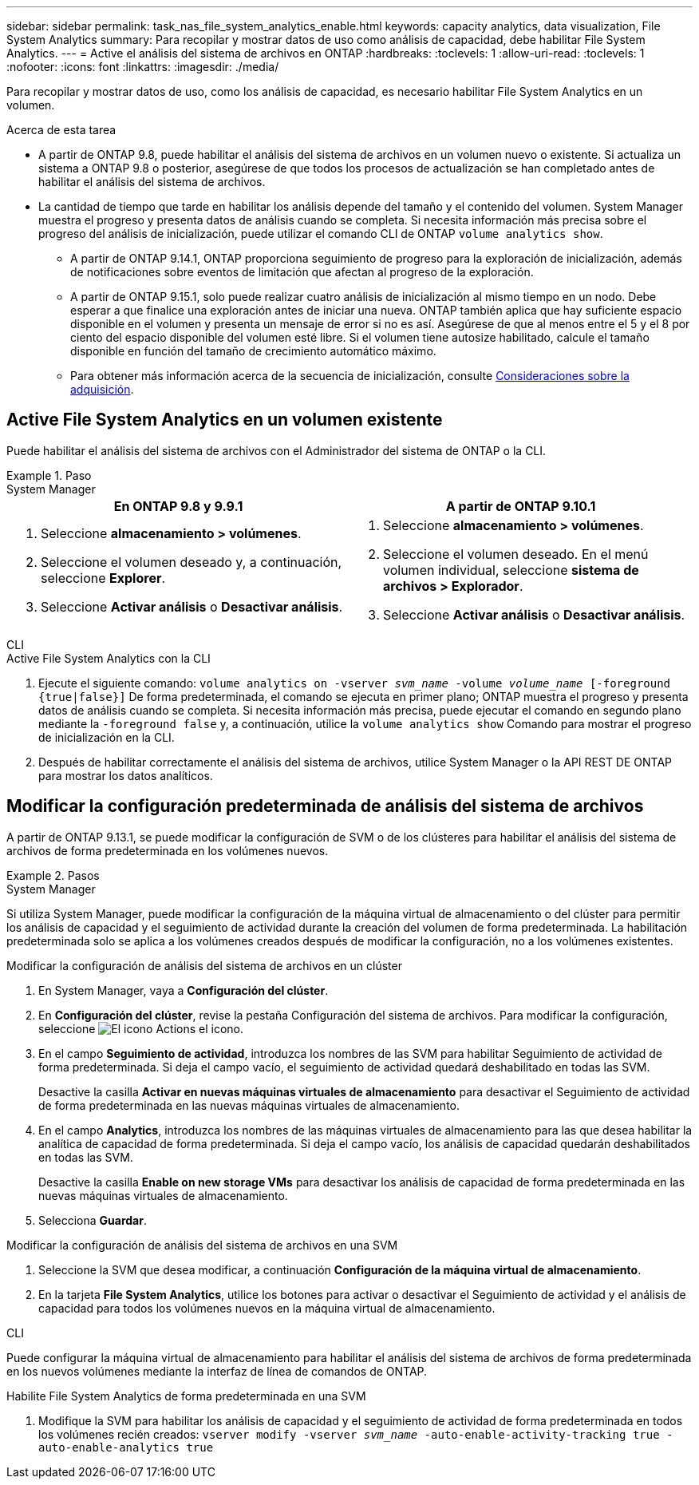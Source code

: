 ---
sidebar: sidebar 
permalink: task_nas_file_system_analytics_enable.html 
keywords: capacity analytics, data visualization, File System Analytics 
summary: Para recopilar y mostrar datos de uso como análisis de capacidad, debe habilitar File System Analytics. 
---
= Active el análisis del sistema de archivos en ONTAP
:hardbreaks:
:toclevels: 1
:allow-uri-read: 
:toclevels: 1
:nofooter: 
:icons: font
:linkattrs: 
:imagesdir: ./media/


[role="lead"]
Para recopilar y mostrar datos de uso, como los análisis de capacidad, es necesario habilitar File System Analytics en un volumen.

.Acerca de esta tarea
* A partir de ONTAP 9.8, puede habilitar el análisis del sistema de archivos en un volumen nuevo o existente. Si actualiza un sistema a ONTAP 9.8 o posterior, asegúrese de que todos los procesos de actualización se han completado antes de habilitar el análisis del sistema de archivos.
* La cantidad de tiempo que tarde en habilitar los análisis depende del tamaño y el contenido del volumen. System Manager muestra el progreso y presenta datos de análisis cuando se completa. Si necesita información más precisa sobre el progreso del análisis de inicialización, puede utilizar el comando CLI de ONTAP `volume analytics show`.
+
** A partir de ONTAP 9.14.1, ONTAP proporciona seguimiento de progreso para la exploración de inicialización, además de notificaciones sobre eventos de limitación que afectan al progreso de la exploración.
** A partir de ONTAP 9.15.1, solo puede realizar cuatro análisis de inicialización al mismo tiempo en un nodo. Debe esperar a que finalice una exploración antes de iniciar una nueva. ONTAP también aplica que hay suficiente espacio disponible en el volumen y presenta un mensaje de error si no es así. Asegúrese de que al menos entre el 5 y el 8 por ciento del espacio disponible del volumen esté libre. Si el volumen tiene autosize habilitado, calcule el tamaño disponible en función del tamaño de crecimiento automático máximo.
** Para obtener más información acerca de la secuencia de inicialización, consulte xref:./file-system-analytics/considerations-concept.html#scan-considerations[Consideraciones sobre la adquisición].






== Active File System Analytics en un volumen existente

Puede habilitar el análisis del sistema de archivos con el Administrador del sistema de ONTAP o la CLI.

.Paso
[role="tabbed-block"]
====
.System Manager
--
|===
| En ONTAP 9.8 y 9.9.1 | A partir de ONTAP 9.10.1 


 a| 
. Seleccione *almacenamiento > volúmenes*.
. Seleccione el volumen deseado y, a continuación, seleccione *Explorer*.
. Seleccione *Activar análisis* o *Desactivar análisis*.

 a| 
. Seleccione *almacenamiento > volúmenes*.
. Seleccione el volumen deseado. En el menú volumen individual, seleccione *sistema de archivos > Explorador*.
. Seleccione *Activar análisis* o *Desactivar análisis*.


|===
--
.CLI
--
.Active File System Analytics con la CLI
. Ejecute el siguiente comando:
`volume analytics on -vserver _svm_name_ -volume _volume_name_ [-foreground {true|false}]`
De forma predeterminada, el comando se ejecuta en primer plano; ONTAP muestra el progreso y presenta datos de análisis cuando se completa. Si necesita información más precisa, puede ejecutar el comando en segundo plano mediante la `-foreground false` y, a continuación, utilice la `volume analytics show` Comando para mostrar el progreso de inicialización en la CLI.
. Después de habilitar correctamente el análisis del sistema de archivos, utilice System Manager o la API REST DE ONTAP para mostrar los datos analíticos.


--
====


== Modificar la configuración predeterminada de análisis del sistema de archivos

A partir de ONTAP 9.13.1, se puede modificar la configuración de SVM o de los clústeres para habilitar el análisis del sistema de archivos de forma predeterminada en los volúmenes nuevos.

.Pasos
[role="tabbed-block"]
====
.System Manager
--
Si utiliza System Manager, puede modificar la configuración de la máquina virtual de almacenamiento o del clúster para permitir los análisis de capacidad y el seguimiento de actividad durante la creación del volumen de forma predeterminada. La habilitación predeterminada solo se aplica a los volúmenes creados después de modificar la configuración, no a los volúmenes existentes.

.Modificar la configuración de análisis del sistema de archivos en un clúster
. En System Manager, vaya a **Configuración del clúster**.
. En **Configuración del clúster**, revise la pestaña Configuración del sistema de archivos. Para modificar la configuración, seleccione image:icon_gear.gif["El icono Actions"] el icono.
. En el campo **Seguimiento de actividad**, introduzca los nombres de las SVM para habilitar Seguimiento de actividad de forma predeterminada. Si deja el campo vacío, el seguimiento de actividad quedará deshabilitado en todas las SVM.
+
Desactive la casilla **Activar en nuevas máquinas virtuales de almacenamiento** para desactivar el Seguimiento de actividad de forma predeterminada en las nuevas máquinas virtuales de almacenamiento.

. En el campo **Analytics**, introduzca los nombres de las máquinas virtuales de almacenamiento para las que desea habilitar la analítica de capacidad de forma predeterminada. Si deja el campo vacío, los análisis de capacidad quedarán deshabilitados en todas las SVM.
+
Desactive la casilla **Enable on new storage VMs** para desactivar los análisis de capacidad de forma predeterminada en las nuevas máquinas virtuales de almacenamiento.

. Selecciona **Guardar**.


.Modificar la configuración de análisis del sistema de archivos en una SVM
. Seleccione la SVM que desea modificar, a continuación **Configuración de la máquina virtual de almacenamiento**.
. En la tarjeta **File System Analytics**, utilice los botones para activar o desactivar el Seguimiento de actividad y el análisis de capacidad para todos los volúmenes nuevos en la máquina virtual de almacenamiento.


--
.CLI
--
Puede configurar la máquina virtual de almacenamiento para habilitar el análisis del sistema de archivos de forma predeterminada en los nuevos volúmenes mediante la interfaz de línea de comandos de ONTAP.

.Habilite File System Analytics de forma predeterminada en una SVM
. Modifique la SVM para habilitar los análisis de capacidad y el seguimiento de actividad de forma predeterminada en todos los volúmenes recién creados:
`vserver modify -vserver _svm_name_ -auto-enable-activity-tracking true -auto-enable-analytics true`


--
====